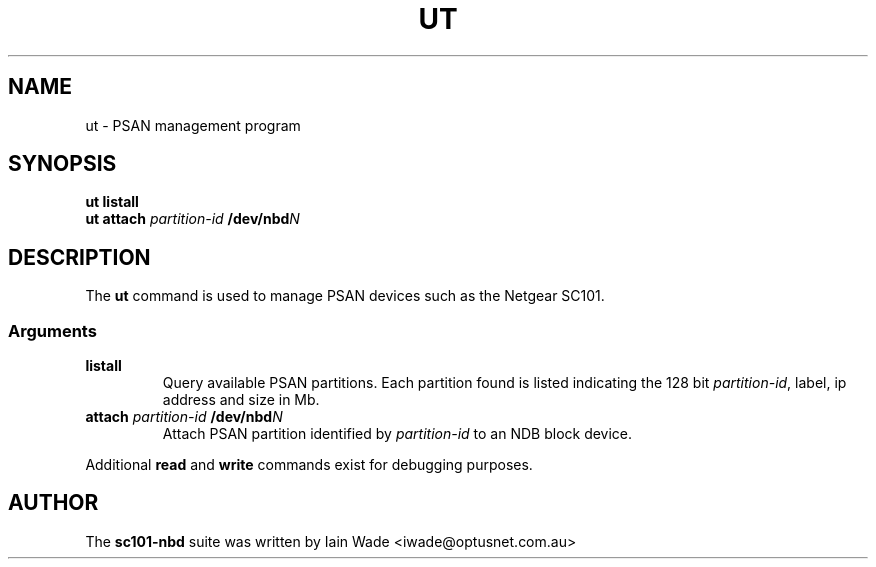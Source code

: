 .TH UT 8 "July 22, 2007"
.SH NAME
ut \- PSAN management program
.SH SYNOPSIS
.B "ut listall"
.br
.B "ut attach"
.I partition-id
.BI /dev/nbd N
.SH DESCRIPTION
The
.B ut
command is used to manage PSAN devices such as the Netgear SC101.
.SS Arguments
.TP
.B listall
Query available PSAN partitions.  Each partition found is listed
indicating the 128 bit
.IR partition-id ,
label, ip address and size in Mb.
.TP
\fBattach\fR \fIpartition-id\fR \fB/dev/nbd\fIN\fR
Attach PSAN partition identified by
.I partition-id
to an NDB block device.
.PP
Additional
.B read
and
.B write
commands exist for debugging purposes.
.SH AUTHOR
The
.B sc101-nbd
suite was written by Iain Wade <iwade@optusnet.com.au>
